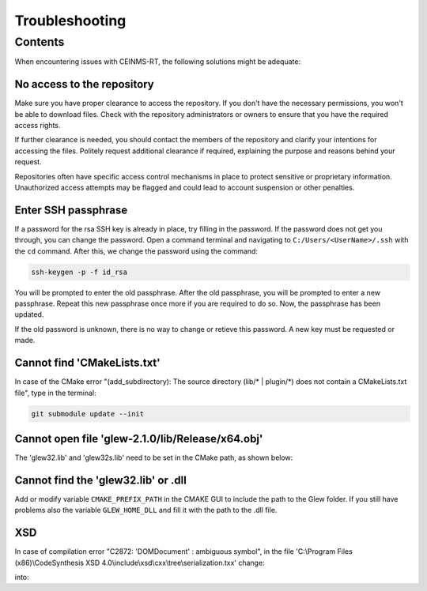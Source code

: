 ===============
Troubleshooting
===============

.. _Trouble ref:

Contents
--------

When encountering issues with CEINMS-RT, the following solutions might be adequate:

.. _TS repo access:

No access to the repository
+++++++++++++++++++++++++++

Make sure you have proper clearance to access the repository. If you don't have the necessary permissions,
you won't be able to download files. Check with the repository administrators or owners to ensure that you have the required access rights.

If further clearance is needed, you should contact the members of the repository and clarify your intentions for accessing the files. 
Politely request additional clearance if required, explaining the purpose and reasons behind your request.

Repositories often have specific access control mechanisms in place to protect sensitive or proprietary information. 
Unauthorized access attempts may be flagged and could lead to account suspension or other penalties.

.. _TS ssh pass:

Enter SSH passphrase
++++++++++++++++++++

If a password for the rsa SSH key is already in place, try filling in the password. If the password does not get you through, you can change
the password. Open a command terminal and navigating to ``C:/Users/<UserName>/.ssh`` with the ``cd`` command. After this, we change the password using the command:

.. code-block:: console

    ssh-keygen -p -f id_rsa

You will be prompted to enter the old passphrase. After the old passphrase, you will be prompted to enter a new passphrase.
Repeat this new passphrase once more if you are required to do so. Now, the passphrase has been updated.

If the old password is unknown, there is no way to change or retieve this password. A new key must be requested or made.

.. _TS CMakeLists.txt:

Cannot find 'CMakeLists.txt'
++++++++++++++++++++++++++++

In case of the CMake error "(add_subdirectory): The source directory (lib/\* | plugin/\*) does not contain a CMakeLists.txt file", 
type in the terminal:

.. code-block:: console

   git submodule update --init

.. _TS glew obj:

Cannot open file 'glew-2.1.0/lib/Release/x64.obj'
+++++++++++++++++++++++++++++++++++++++++++++++++

The 'glew32.lib' and 'glew32s.lib' need to be set in the CMake path, as shown below:

.. image:: images/GLEW.png
  :width: 400

.. _TS glew lib:

Cannot find the 'glew32.lib' or .dll
++++++++++++++++++++++++++++++++++++

Add or modify variable ``CMAKE_PREFIX_PATH`` in the CMAKE GUI to include the path to the Glew folder.
If you still have problems also the variable ``GLEW_HOME_DLL`` and fill it with the path to the .dll file.

XSD
+++

In case of compilation error "C2872: 'DOMDocument' : ambiguous symbol", in the file
'C:\\Program Files (x86)\\CodeSynthesis XSD 4.0\\include\\xsd\\cxx\\tree\\serialization.txx' change:

.. code-block:: cpp
  :linenos:
  :lineno-start: 104

  DOMDocument& doc (*e.getOwnerDocument ());

into:

.. code-block:: cpp
  :linenos:
  :lineno-start: 104

  xercesc_3_1::DOMDocument& doc (*e.getOwnerDocument ());
